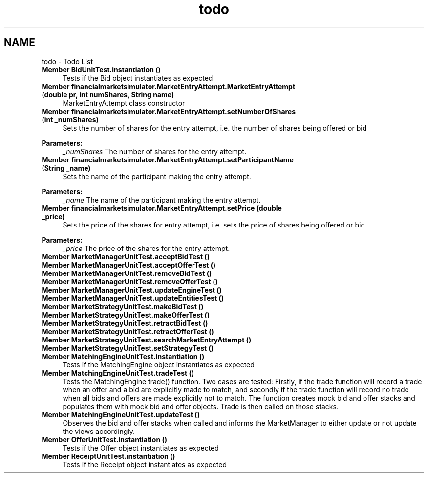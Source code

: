 .TH "todo" 3 "Fri Jun 27 2014" "Financial_Market_Simulato_ Documentation_V0.1" \" -*- nroff -*-
.ad l
.nh
.SH NAME
todo \- Todo List 

.IP "\fBMember \fBBidUnitTest\&.instantiation\fP ()\fP" 1c
Tests if the Bid object instantiates as expected  
.IP "\fBMember \fBfinancialmarketsimulator\&.MarketEntryAttempt\&.MarketEntryAttempt\fP (double pr, int numShares, String name)\fP" 1c
MarketEntryAttempt class constructor 
.IP "\fBMember \fBfinancialmarketsimulator\&.MarketEntryAttempt\&.setNumberOfShares\fP (int _numShares)\fP" 1c
Sets the number of shares for the entry attempt, i\&.e\&. the number of shares being offered or bid 
.PP
\fBParameters:\fP
.RS 4
\fI_numShares\fP The number of shares for the entry attempt\&.  
.RE
.PP
.IP "\fBMember \fBfinancialmarketsimulator\&.MarketEntryAttempt\&.setParticipantName\fP (String _name)\fP" 1c
Sets the name of the participant making the entry attempt\&. 
.PP
\fBParameters:\fP
.RS 4
\fI_name\fP The name of the participant making the entry attempt\&.  
.RE
.PP
.IP "\fBMember \fBfinancialmarketsimulator\&.MarketEntryAttempt\&.setPrice\fP (double _price)\fP" 1c
Sets the price of the shares for entry attempt, i\&.e\&. sets the price of shares being offered or bid\&. 
.PP
\fBParameters:\fP
.RS 4
\fI_price\fP The price of the shares for the entry attempt\&.  
.RE
.PP
.IP "\fBMember \fBMarketManagerUnitTest\&.acceptBidTest\fP ()\fP" 1c
.IP "\fBMember \fBMarketManagerUnitTest\&.acceptOfferTest\fP ()\fP" 1c
.IP "\fBMember \fBMarketManagerUnitTest\&.removeBidTest\fP ()\fP" 1c
.IP "\fBMember \fBMarketManagerUnitTest\&.removeOfferTest\fP ()\fP" 1c
.IP "\fBMember \fBMarketManagerUnitTest\&.updateEngineTest\fP ()\fP" 1c
.IP "\fBMember \fBMarketManagerUnitTest\&.updateEntitiesTest\fP ()\fP" 1c
.IP "\fBMember \fBMarketStrategyUnitTest\&.makeBidTest\fP ()\fP" 1c
.IP "\fBMember \fBMarketStrategyUnitTest\&.makeOfferTest\fP ()\fP" 1c
.IP "\fBMember \fBMarketStrategyUnitTest\&.retractBidTest\fP ()\fP" 1c
.IP "\fBMember \fBMarketStrategyUnitTest\&.retractOfferTest\fP ()\fP" 1c
.IP "\fBMember \fBMarketStrategyUnitTest\&.searchMarketEntryAttempt\fP ()\fP" 1c
.IP "\fBMember \fBMarketStrategyUnitTest\&.setStrategyTest\fP ()\fP" 1c
.IP "\fBMember \fBMatchingEngineUnitTest\&.instantiation\fP ()\fP" 1c
Tests if the MatchingEngine object instantiates as expected  
.IP "\fBMember \fBMatchingEngineUnitTest\&.tradeTest\fP ()\fP" 1c
Tests the MatchingEngine trade() function\&. Two cases are tested: Firstly, if the trade function will record a trade when an offer and a bid are explicitly made to match, and secondly if the trade function will record no trade when all bids and offers are made explicitly not to match\&. The function creates mock bid and offer stacks and populates them with mock bid and offer objects\&. Trade is then called on those stacks\&.  
.IP "\fBMember \fBMatchingEngineUnitTest\&.updateTest\fP ()\fP" 1c
Observes the bid and offer stacks when called and informs the MarketManager to either update or not update the views accordingly\&.  
.IP "\fBMember \fBOfferUnitTest\&.instantiation\fP ()\fP" 1c
Tests if the Offer object instantiates as expected  
.IP "\fBMember \fBReceiptUnitTest\&.instantiation\fP ()\fP" 1c
Tests if the Receipt object instantiates as expected 
.PP

